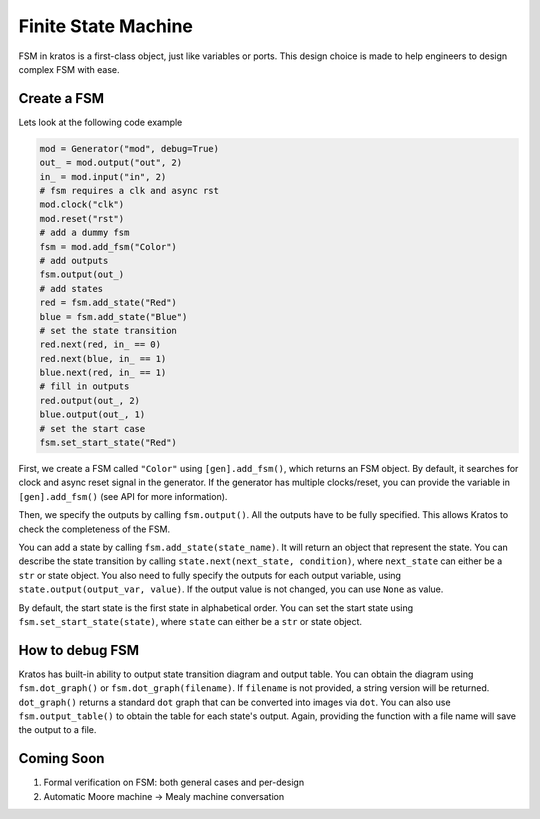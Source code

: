 Finite State Machine
####################

FSM in kratos is a first-class object, just like variables or ports.
This design choice is made to help engineers to design complex FSM
with ease.

Create a FSM
============
Lets look at the following code example

.. code-block:: Python

    mod = Generator("mod", debug=True)
    out_ = mod.output("out", 2)
    in_ = mod.input("in", 2)
    # fsm requires a clk and async rst
    mod.clock("clk")
    mod.reset("rst")
    # add a dummy fsm
    fsm = mod.add_fsm("Color")
    # add outputs
    fsm.output(out_)
    # add states
    red = fsm.add_state("Red")
    blue = fsm.add_state("Blue")
    # set the state transition
    red.next(red, in_ == 0)
    red.next(blue, in_ == 1)
    blue.next(red, in_ == 1)
    # fill in outputs
    red.output(out_, 2)
    blue.output(out_, 1)
    # set the start case
    fsm.set_start_state("Red")


First, we create a FSM called ``"Color"`` using ``[gen].add_fsm()``, which
returns an FSM object. By default, it searches for clock and async reset
signal in the generator. If the generator has multiple clocks/reset, you
can provide the variable in ``[gen].add_fsm()`` (see API for more information).

Then, we specify the outputs by calling ``fsm.output()``. All the outputs have
to be fully specified. This allows Kratos to check the completeness of the FSM.

You can add a state by calling ``fsm.add_state(state_name)``. It will return
an object that represent the state. You can describe the state transition by
calling ``state.next(next_state, condition)``, where ``next_state`` can either
be a ``str`` or state object. You also need to fully specify the outputs for
each output variable, using ``state.output(output_var, value)``. If the output
value is not changed, you can use ``None`` as value.

By default, the start state is the first state in alphabetical order. You can
set the start state using ``fsm.set_start_state(state)``, where ``state`` can
either be a ``str`` or state object.


How to debug FSM
================

Kratos has built-in ability to output state transition diagram and output
table. You can obtain the diagram using ``fsm.dot_graph()`` or
``fsm.dot_graph(filename)``. If ``filename`` is not provided, a string version
will be returned. ``dot_graph()`` returns a standard ``dot`` graph that can
be converted into images via ``dot``. You can also use ``fsm.output_table()``
to obtain the table for each state's output. Again, providing the function
with a file name will save the output to a file.


Coming Soon
===========

1. Formal verification on FSM: both general cases and per-design
2. Automatic Moore machine -> Mealy machine conversation
